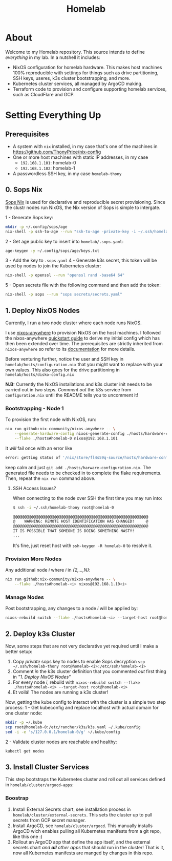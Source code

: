 #+title: Homelab

* About

Welcome to my Homelab repository.
This source intends to define /everything/ in my lab.
In a nutshell it includes:
- NixOS configuration for homelab hardware. This makes host machines 100% reproducible with settings for things such as drive partitioning, SSH keys, useres, k3s cluster bootstrapping, and more.
- Kubernetes cluster services, all managed by ArgoCD making.
- Terraform code to provision and configure supporting homelab services, such as CloudFlare and GCP.

* Setting Everything Up

** Prerequisites

- A system with ~nix~ installed, in my case that's one of the machines in https://github.com/ThonyPrice/nix-config
- One or more host machines with static IP addresses, in my case
  - ~192.168.1.101~: homelab-0
  - ~192.168.1.102~: homelab-1
- A passwordless SSH key, in my case ~homelab-thony~

** 0. Sops Nix

[[https://github.com/Mic92/sops-nix][Sops Nix]] is used for declarative and reproducible secret provisioning.
Since the clustr nodes run NixOS, the Nix version of Sops is simple to intergate.

1 - Generate Sops key:
#+BEGIN_SRC sh
mkdir -p ~/.config/sops/age
nix-shell -p ssh-to-age --run "ssh-to-age -private-key -i ~/.ssh/homelab-thony > ~/.config/sops/age/keys.txt"
#+END_SRC
2 - Get age public key to insert into ~homelab/.sops.yaml~:
#+BEGIN_SRC sh
age-keygen -y ~/.config/sops/age/keys.txt
#+END_SRC
3 - Add the key to ~.sops.yaml~
4 - Generate k3s secret, this token will be used by nodes to join the Kubernetes cluster:
#+BEGIN_SRC sh
nix-shell -p openssl --run "openssl rand -base64 64"
#+END_SRC
5 - Open secrets file with the following command and then add the token:
#+BEGIN_SRC sh
nix-shell -p sops --run "sops secrets/secrets.yaml"
#+END_SRC

** 1. Deploy NixOS Nodes

Currently, I run a two node cluster where each node runs NixOS.

I use [[https://github.com/nix-community/nixos-anywhere/tree/main][nixos-anywhere]] to provision NixOS on the host machines.
I followed the  nixos-anywhere [[https://github.com/nix-community/nixos-anywhere/blob/main/docs/quickstart.md][quickstart guide]] to derive my initial config which has then been extended over time.
The prerequisites are strictly inherited from ~nixos-anywhere~ so refer to its [[https://github.com/nix-community/nixos-anywhere/tree/main?tab=readme-ov-file#prerequisites][documentation]] for more details.

Before venturing further, notice the user and SSH key in ~homelab/hosts/configuration.nix~ that you might want to replace with your own values.
This also goes for the drive partitioning in ~homelab/hosts/disko-config.nix~

*N.B:* Currently the NixOS installations and k3s cluster init needs to be carried out in two steps.
/Comment out/ the k3s service from ~configuration.nix~ until the README tells you to uncomment it!

*** Bootstrapping - Node 1

To provision the first node with NixOS, run:
#+BEGIN_SRC sh
nix run github:nix-community/nixos-anywhere -- \
    --generate-hardware-config nixos-generate-config ./hosts/hardware-configuration.nix \
    --flake ./hosts#homelab-0 nixos@192.168.1.101
#+END_SRC

It /will/ fail once with an error like
#+BEGIN_SRC sh
error: getting status of '/nix/store/fl4s59q-source/hosts/hardware-configuration.nix': No such file or directory
#+END_SRC
keep calm and just ~git add ./hosts/harware-configuration.nix~.
The generated file needs to be checked in to complete the flake requirements.
Then, repeat the ~nix run~ command above.

**** SSH Access Issues?

When connecting to the node over SSH the first time you may run into:
#+BEGIN_SRC sh
$ ssh -i ~/.ssh/homelab-thony root@homelab-0

@@@@@@@@@@@@@@@@@@@@@@@@@@@@@@@@@@@@@@@@@@@@@@@@@@@@@@@@@@@
@    WARNING: REMOTE HOST IDENTIFICATION HAS CHANGED!     @
@@@@@@@@@@@@@@@@@@@@@@@@@@@@@@@@@@@@@@@@@@@@@@@@@@@@@@@@@@@
IT IS POSSIBLE THAT SOMEONE IS DOING SOMETHING NASTY!
...
#+END_SRC

It's fine, just reset host with ~ssh-keygen -R homelab-0~ to resolve it.

*** Provision More Nodes

Any additional node /i/ where /i/ in /{2,...,N}/:
#+BEGIN_SRC sh
nix run github:nix-community/nixos-anywhere -- \
    --flake ./hosts#homelab-<i> nixos@192.168.1.10<i>
#+END_SRC

*** Manage Nodes

Post bootstrapping, any changes to a node /i/ will be applied by:
#+BEGIN_SRC sh
nixos-rebuild switch --flake ./hosts#homelab-<i> --target-host root@homelab-<i>
#+END_SRC

** 2. Deploy k3s Cluster

Now, some steps that are not very declarative yet required until I make a better setup:
1. Copy /private/ sops key to nodes to enable Sops decryption ~scp ~/.ssh/homelab-thony root@homelab-<i>:/etc/ssh/homelab-<i>~
2. Comment /in/ the k3s cluster definition that you commented /out/ first thing in /"1. Deploy NixOS Nodes"/
3. For every node /i/, rebuild with ~nixos-rebuild switch --flake ./hosts#homelab-<i> --target-host root@homelab-<i>~
4. Et voilá! The nodes are running a k3s cluster!

Now, getting the kube config to interact with the cluster is a simple two step process:
1 - Get kubeconfig and replace localhost with actual domain for one cluster node:
#+BEGIN_SRC sh
mkdir -p ~/.kube
scp root@homelab-0:/etc/rancher/k3s/k3s.yaml ~/.kube/config
sed -i -e 's/127.0.0.1/homelab-0/g' ~/.kube/config
#+END_SRC
2 - Validate cluster nodes are reachable and healthy:
#+BEGIN_SRC sh
kubectl get nodes
#+END_SRC

** 3. Install Cluster Services

This step bootstraps the Kubernetes cluster and roll out all services defined in ~homelab/cluster/argocd-apps~:

*** Boostrap

1. Install External Secrets chart, see installation process in ~homelab/cluster/external-secrets~.
   This sets the cluster up to pull secrets from GCP secret manager.
2. Install ArgoCD, see ~homelab/cluster/argocd~.
   This manually installs ArgoCD wich enables pulling all Kubernetes manifests from a git repo, like this one :)
3. Rollout an ArgoCD app that define the app itself, and the external secrets chart /and *all* other apps/ that should run in the cluster!
   That is it, now all Kubernetes manifests are manged by changes in this repo.
